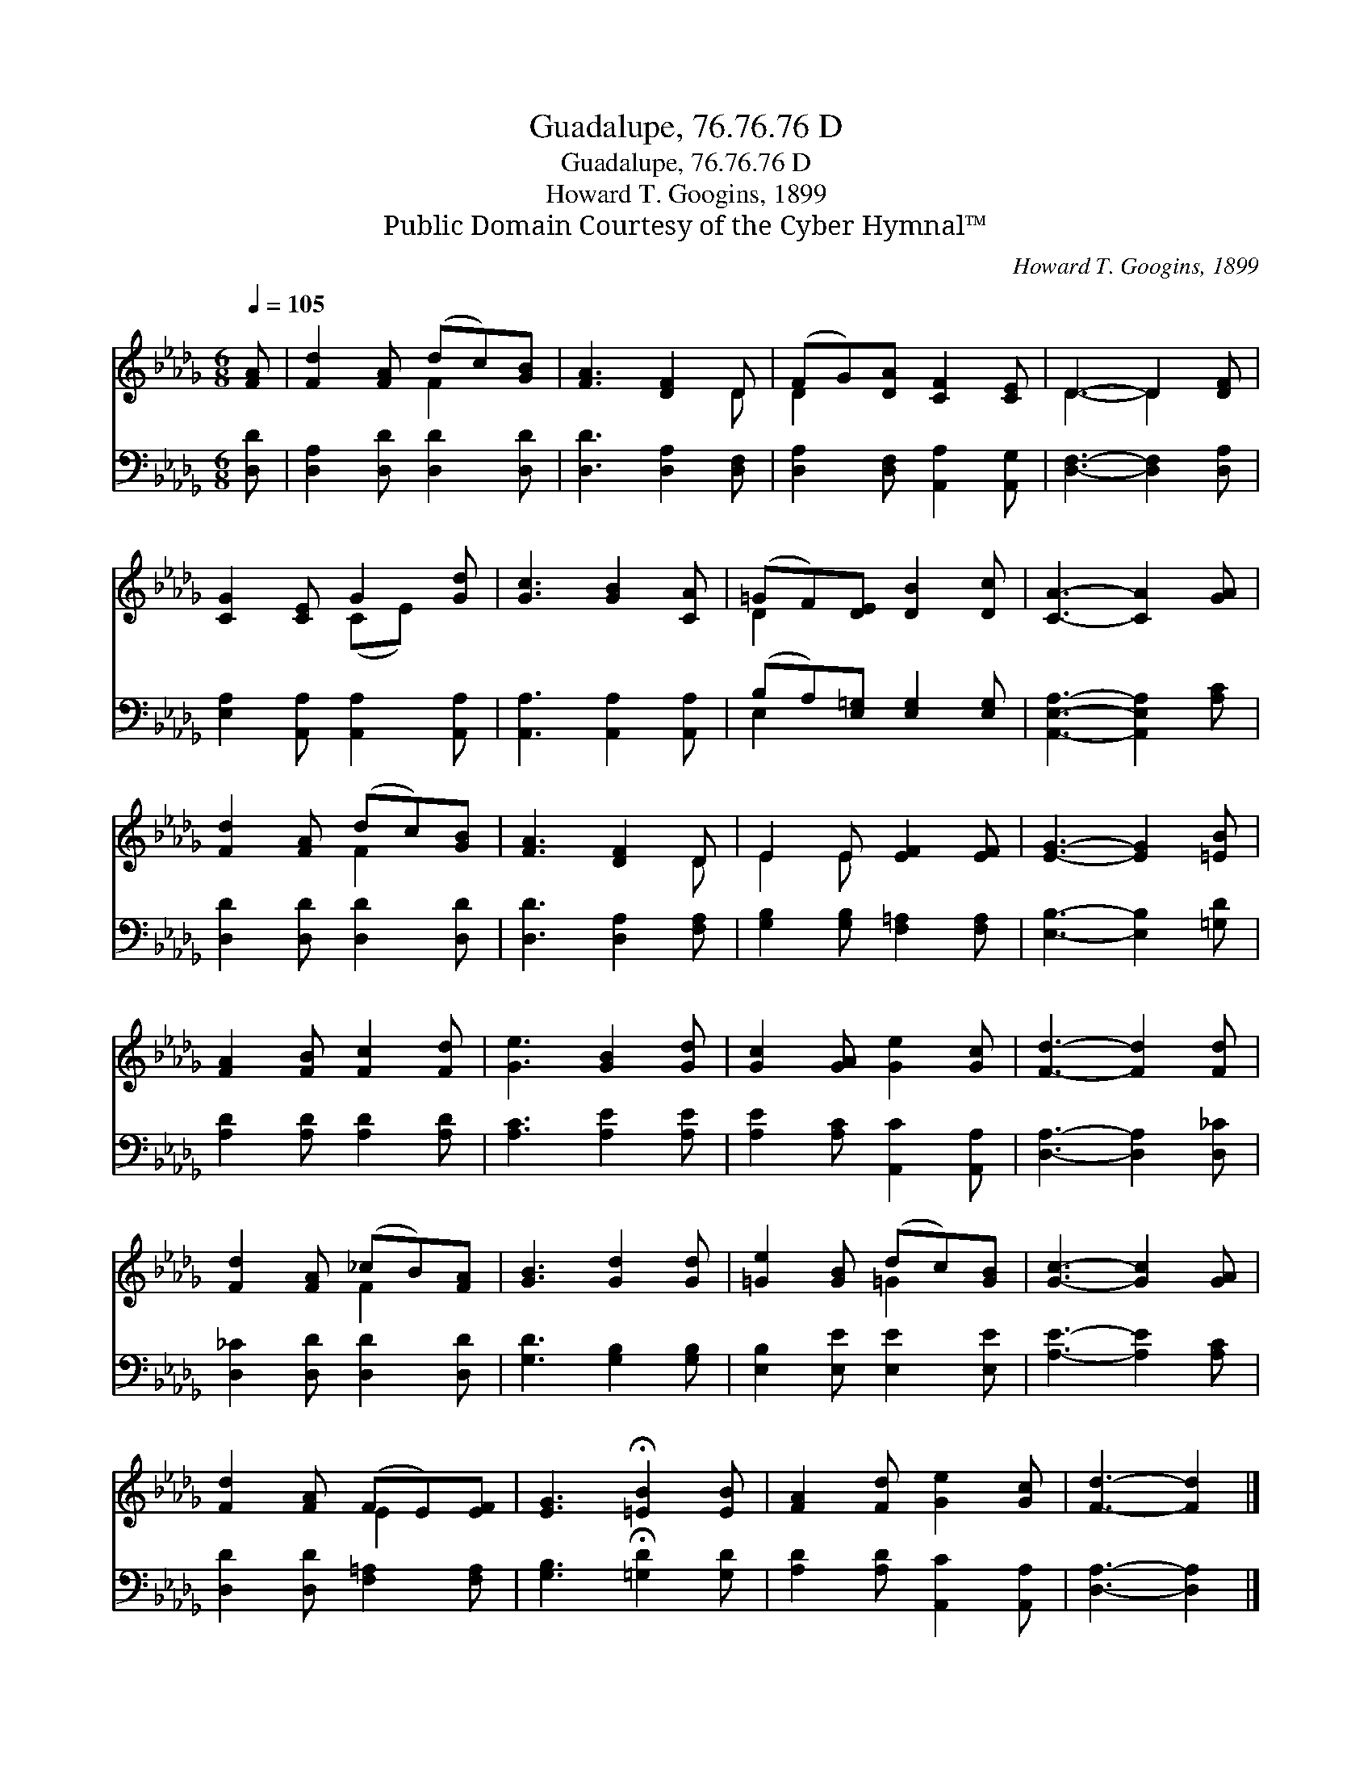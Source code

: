 X:1
T:Guadalupe, 76.76.76 D
T:Guadalupe, 76.76.76 D
T:Howard T. Googins, 1899
T:Public Domain Courtesy of the Cyber Hymnal™
C:Howard T. Googins, 1899
Z:Public Domain
Z:Courtesy of the Cyber Hymnal™
%%score ( 1 2 ) ( 3 4 )
L:1/8
Q:1/4=105
M:6/8
K:Db
V:1 treble 
V:2 treble 
V:3 bass 
V:4 bass 
V:1
 [FA] | [Fd]2 [FA] (dc)[GB] | [FA]3 [DF]2 D | (FG)[DA] [CF]2 [CE] | D3- D2 [DF] | %5
 [CG]2 [CE] G2 [Gd] | [Gc]3 [GB]2 [CA] | (=GF)[DE] [DB]2 [Dc] | [CA]3- [CA]2 [GA] | %9
 [Fd]2 [FA] (dc)[GB] | [FA]3 [DF]2 D | E2 E [EF]2 [EF] | [EG]3- [EG]2 [=EB] | %13
 [FA]2 [FB] [Fc]2 [Fd] | [Ge]3 [GB]2 [Gd] | [Gc]2 [GA] [Ge]2 [Gc] | [Fd]3- [Fd]2 [Fd] | %17
 [Fd]2 [FA] (_cB)[FA] | [GB]3 [Gd]2 [Gd] | [=Ge]2 [GB] (dc)[GB] | [Gc]3- [Gc]2 [GA] | %21
 [Fd]2 [FA] (FE)[EF] | [EG]3 !fermata![=EB]2 [EB] | [FA]2 [Fd] [Ge]2 [Gc] | [Fd]3- [Fd]2 |] %25
V:2
 x | x3 F2 x | x5 D | D2 x4 | D3- D2 x | x3 (CE) x | x6 | D2 x4 | x6 | x3 F2 x | x5 D | E2 E x3 | %12
 x6 | x6 | x6 | x6 | x6 | x3 F2 x | x6 | x3 =G2 x | x6 | x3 E2 x | x6 | x6 | x5 |] %25
V:3
 [D,D] | [D,A,]2 [D,D] [D,D]2 [D,D] | [D,D]3 [D,A,]2 [D,F,] | [D,A,]2 [D,F,] [A,,A,]2 [A,,G,] | %4
 [D,F,]3- [D,F,]2 [D,A,] | [E,A,]2 [A,,A,] [A,,A,]2 [A,,A,] | [A,,A,]3 [A,,A,]2 [A,,A,] | %7
 (B,A,)[E,=G,] [E,G,]2 [E,G,] | [A,,E,A,]3- [A,,E,A,]2 [A,C] | [D,D]2 [D,D] [D,D]2 [D,D] | %10
 [D,D]3 [D,A,]2 [F,A,] | [G,B,]2 [G,B,] [F,=A,]2 [F,A,] | [E,B,]3- [E,B,]2 [=G,D] | %13
 [A,D]2 [A,D] [A,D]2 [A,D] | [A,C]3 [A,E]2 [A,E] | [A,E]2 [A,C] [A,,C]2 [A,,A,] | %16
 [D,A,]3- [D,A,]2 [D,_C] | [D,_C]2 [D,D] [D,D]2 [D,D] | [G,D]3 [G,B,]2 [G,B,] | %19
 [E,B,]2 [E,E] [E,E]2 [E,E] | [A,E]3- [A,E]2 [A,C] | [D,D]2 [D,D] [F,=A,]2 [F,A,] | %22
 [G,B,]3 !fermata![=G,D]2 [G,D] | [A,D]2 [A,D] [A,,C]2 [A,,A,] | [D,A,]3- [D,A,]2 |] %25
V:4
 x | x6 | x6 | x6 | x6 | x6 | x6 | E,2 x4 | x6 | x6 | x6 | x6 | x6 | x6 | x6 | x6 | x6 | x6 | x6 | %19
 x6 | x6 | x6 | x6 | x6 | x5 |] %25

